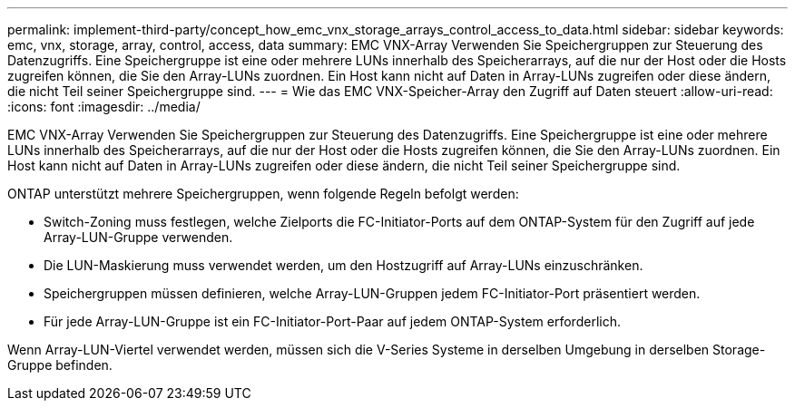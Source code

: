 ---
permalink: implement-third-party/concept_how_emc_vnx_storage_arrays_control_access_to_data.html 
sidebar: sidebar 
keywords: emc, vnx, storage, array, control, access, data 
summary: EMC VNX-Array Verwenden Sie Speichergruppen zur Steuerung des Datenzugriffs. Eine Speichergruppe ist eine oder mehrere LUNs innerhalb des Speicherarrays, auf die nur der Host oder die Hosts zugreifen können, die Sie den Array-LUNs zuordnen. Ein Host kann nicht auf Daten in Array-LUNs zugreifen oder diese ändern, die nicht Teil seiner Speichergruppe sind. 
---
= Wie das EMC VNX-Speicher-Array den Zugriff auf Daten steuert
:allow-uri-read: 
:icons: font
:imagesdir: ../media/


[role="lead"]
EMC VNX-Array Verwenden Sie Speichergruppen zur Steuerung des Datenzugriffs. Eine Speichergruppe ist eine oder mehrere LUNs innerhalb des Speicherarrays, auf die nur der Host oder die Hosts zugreifen können, die Sie den Array-LUNs zuordnen. Ein Host kann nicht auf Daten in Array-LUNs zugreifen oder diese ändern, die nicht Teil seiner Speichergruppe sind.

ONTAP unterstützt mehrere Speichergruppen, wenn folgende Regeln befolgt werden:

* Switch-Zoning muss festlegen, welche Zielports die FC-Initiator-Ports auf dem ONTAP-System für den Zugriff auf jede Array-LUN-Gruppe verwenden.
* Die LUN-Maskierung muss verwendet werden, um den Hostzugriff auf Array-LUNs einzuschränken.
* Speichergruppen müssen definieren, welche Array-LUN-Gruppen jedem FC-Initiator-Port präsentiert werden.
* Für jede Array-LUN-Gruppe ist ein FC-Initiator-Port-Paar auf jedem ONTAP-System erforderlich.


Wenn Array-LUN-Viertel verwendet werden, müssen sich die V-Series Systeme in derselben Umgebung in derselben Storage-Gruppe befinden.
